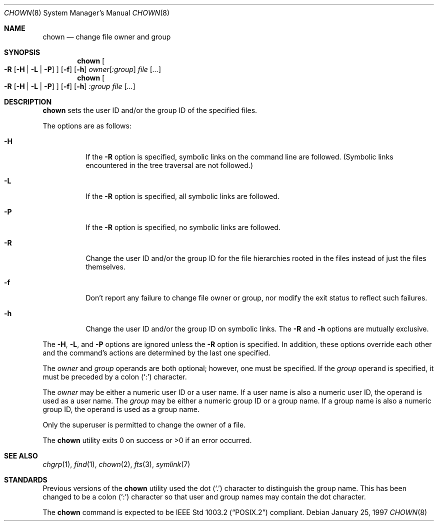 .\"	$OpenBSD: chown.8,v 1.5 2003/06/02 23:32:06 millert Exp $
.\"
.\" Copyright (c) 1990, 1991, 1993, 1994
.\"	The Regents of the University of California.  All rights reserved.
.\"
.\" Redistribution and use in source and binary forms, with or without
.\" modification, are permitted provided that the following conditions
.\" are met:
.\" 1. Redistributions of source code must retain the above copyright
.\"    notice, this list of conditions and the following disclaimer.
.\" 2. Redistributions in binary form must reproduce the above copyright
.\"    notice, this list of conditions and the following disclaimer in the
.\"    documentation and/or other materials provided with the distribution.
.\" 3. Neither the name of the University nor the names of its contributors
.\"    may be used to endorse or promote products derived from this software
.\"    without specific prior written permission.
.\"
.\" THIS SOFTWARE IS PROVIDED BY THE REGENTS AND CONTRIBUTORS ``AS IS'' AND
.\" ANY EXPRESS OR IMPLIED WARRANTIES, INCLUDING, BUT NOT LIMITED TO, THE
.\" IMPLIED WARRANTIES OF MERCHANTABILITY AND FITNESS FOR A PARTICULAR PURPOSE
.\" ARE DISCLAIMED.  IN NO EVENT SHALL THE REGENTS OR CONTRIBUTORS BE LIABLE
.\" FOR ANY DIRECT, INDIRECT, INCIDENTAL, SPECIAL, EXEMPLARY, OR CONSEQUENTIAL
.\" DAMAGES (INCLUDING, BUT NOT LIMITED TO, PROCUREMENT OF SUBSTITUTE GOODS
.\" OR SERVICES; LOSS OF USE, DATA, OR PROFITS; OR BUSINESS INTERRUPTION)
.\" HOWEVER CAUSED AND ON ANY THEORY OF LIABILITY, WHETHER IN CONTRACT, STRICT
.\" LIABILITY, OR TORT (INCLUDING NEGLIGENCE OR OTHERWISE) ARISING IN ANY WAY
.\" OUT OF THE USE OF THIS SOFTWARE, EVEN IF ADVISED OF THE POSSIBILITY OF
.\" SUCH DAMAGE.
.\"
.\"     from: @(#)chown.8	8.3 (Berkeley) 3/31/94
.\"
.Dd January 25, 1997
.Dt CHOWN 8
.Os
.Sh NAME
.Nm chown
.Nd change file owner and group
.Sh SYNOPSIS
.Nm chown
.Oo
.Fl R
.Op Fl H | L | P
.Oc
.Op Fl f
.Op Fl h
.Ar owner Ns Op Ar :group
.Ar file Op Ar ...
.Nm chown
.Oo
.Fl R
.Op Fl H | L | P
.Oc
.Op Fl f
.Op Fl h
.Ar :group
.Ar file Op Ar ...
.Sh DESCRIPTION
.Nm
sets the user ID and/or the group ID of the specified files.
.Pp
The options are as follows:
.Bl -tag -width Ds
.It Fl H
If the
.Fl R
option is specified, symbolic links on the command line are followed.
(Symbolic links encountered in the tree traversal are not followed.)
.It Fl L
If the
.Fl R
option is specified, all symbolic links are followed.
.It Fl P
If the
.Fl R
option is specified, no symbolic links are followed.
.It Fl R
Change the user ID and/or the group ID for the file hierarchies rooted
in the files instead of just the files themselves.
.It Fl f
Don't report any failure to change file owner or group, nor modify
the exit status to reflect such failures.
.It Fl h
Change the user ID and/or the group ID on symbolic links.
The
.Fl R
and
.Fl h
options are mutually exclusive.
.El
.Pp
The
.Fl H ,
.Fl L ,
and
.Fl P
options are ignored unless the
.Fl R
option is specified.
In addition, these options override each other and the
command's actions are determined by the last one specified.
.Pp
The
.Ar owner
and
.Ar group
operands are both optional; however, one must be specified.
If the
.Ar group
operand is specified, it must be preceded by a colon
.Pq Sq \&:
character.
.Pp
The
.Ar owner
may be either a numeric user ID or a user name.
If a user name is also a numeric user ID, the operand is used as a
user name.
The
.Ar group
may be either a numeric group ID or a group name.
If a group name is also a numeric group ID, the operand is used as a
group name.
.Pp
Only the superuser is permitted to change the owner of a file.
.Pp
The
.Nm
utility exits 0 on success or >0 if an error occurred.
.Sh SEE ALSO
.Xr chgrp 1 ,
.Xr find 1 ,
.Xr chown 2 ,
.Xr fts 3 ,
.Xr symlink 7
.Sh STANDARDS
Previous versions of the
.Nm
utility used the dot
.Pq Sq \&.
character to distinguish the group name.
This has been changed to be a colon
.Pq Sq \&:
character so that user and
group names may contain the dot character.
.Pp
The
.Nm
command is expected to be
.St -p1003.2
compliant.
